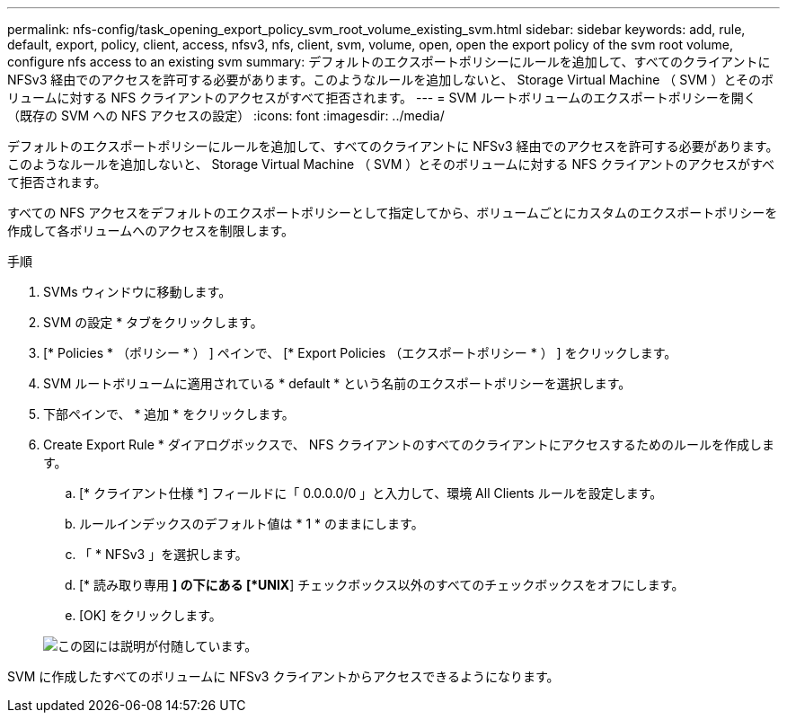 ---
permalink: nfs-config/task_opening_export_policy_svm_root_volume_existing_svm.html 
sidebar: sidebar 
keywords: add, rule, default, export, policy, client, access, nfsv3, nfs, client, svm, volume, open, open the export policy of the svm root volume, configure nfs access to an existing svm 
summary: デフォルトのエクスポートポリシーにルールを追加して、すべてのクライアントに NFSv3 経由でのアクセスを許可する必要があります。このようなルールを追加しないと、 Storage Virtual Machine （ SVM ）とそのボリュームに対する NFS クライアントのアクセスがすべて拒否されます。 
---
= SVM ルートボリュームのエクスポートポリシーを開く（既存の SVM への NFS アクセスの設定）
:icons: font
:imagesdir: ../media/


[role="lead"]
デフォルトのエクスポートポリシーにルールを追加して、すべてのクライアントに NFSv3 経由でのアクセスを許可する必要があります。このようなルールを追加しないと、 Storage Virtual Machine （ SVM ）とそのボリュームに対する NFS クライアントのアクセスがすべて拒否されます。

すべての NFS アクセスをデフォルトのエクスポートポリシーとして指定してから、ボリュームごとにカスタムのエクスポートポリシーを作成して各ボリュームへのアクセスを制限します。

.手順
. SVMs ウィンドウに移動します。
. SVM の設定 * タブをクリックします。
. [* Policies * （ポリシー * ） ] ペインで、 [* Export Policies （エクスポートポリシー * ） ] をクリックします。
. SVM ルートボリュームに適用されている * default * という名前のエクスポートポリシーを選択します。
. 下部ペインで、 * 追加 * をクリックします。
. Create Export Rule * ダイアログボックスで、 NFS クライアントのすべてのクライアントにアクセスするためのルールを作成します。
+
.. [* クライアント仕様 *] フィールドに「 0.0.0.0/0 」と入力して、環境 All Clients ルールを設定します。
.. ルールインデックスのデフォルト値は * 1 * のままにします。
.. 「 * NFSv3 」を選択します。
.. [* 読み取り専用 *] の下にある [*UNIX*] チェックボックス以外のすべてのチェックボックスをオフにします。
.. [OK] をクリックします。


+
image::../media/export_rule_for_root_volume_nfs.gif[この図には説明が付随しています。]



SVM に作成したすべてのボリュームに NFSv3 クライアントからアクセスできるようになります。
